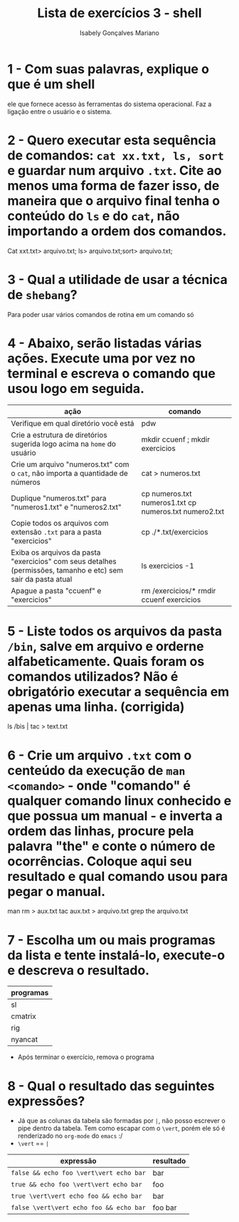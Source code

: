 #+title: Lista de exercícios 3 - shell
#+author: Isabely Gonçalves Mariano 

* 1 - Com suas palavras, explique o que é um shell

ele que fornece acesso às ferramentas do sistema operacional. Faz a ligação entre o usuário e o sistema.



* 2 - Quero executar esta sequência de comandos: ~cat xx.txt, ls, sort~ e guardar num arquivo ~.txt~. Cite ao menos uma forma de fazer isso, de maneira que o arquivo final tenha o conteúdo do ~ls~ e do ~cat~, não importando a ordem dos comandos.

Cat xxt.txt> arquivo.txt; ls> arquivo.txt;sort> arquivo.txt;




* 3 - Qual a utilidade de usar a técnica de ~shebang~?

Para poder usar vários comandos de rotina em um comando só


* 4 - Abaixo, serão listadas várias ações. Execute uma por vez no terminal e escreva o comando que usou logo em seguida. 

| ação                                                                                                          | comando |
|---------------------------------------------------------------------------------------------------------------+---------|
| Verifique em qual diretório você está                                                                         |pdw      |
| Crie a estrutura de diretórios sugerida logo acima na ~home~ do usuário                                       |mkdir ccuenf ; mkdir exercicios |
| Crie um arquivo "numeros.txt" com o ~cat~, não importa a quantidade de números                                |cat > numeros.txt         |
| Duplique "numeros.txt" para "numeros1.txt" e "numeros2.txt"                                              |cp numeros.txt numeros1.txt   cp numeros.txt numero2.txt|
| Copie todos os arquivos com extensão ~.txt~ para a pasta "exercicios"                                         |cp ./*.txt/exercicios|
| Exiba os arquivos da pasta "exercicios" com seus detalhes (permissões, tamanho e etc) sem sair da pasta atual |ls exercicios -1         |
| Apague a pasta "ccuenf" e "exercicios"                                                                        |rm /exercicios/*   rmdir ccuenf exercicios |




* 5 - Liste todos os arquivos da pasta ~/bin~, salve em arquivo e orderne alfabeticamente. Quais foram os comandos utilizados? Não é obrigatório executar a sequência em apenas uma linha. (corrigida)

ls /bis | tac > text.txt



* 6 - Crie um arquivo ~.txt~ com o centeúdo da execução de ~man <comando>~ - onde "comando" é qualquer comando linux conhecido e que possua um manual - e inverta a ordem das linhas, procure pela palavra "the" e conte o número de ocorrências. Coloque aqui seu resultado e qual comando usou para pegar o manual.

man rm > aux.txt
tac aux.txt > arquivo.txt
grep the arquivo.txt


* 7 - Escolha um ou mais programas da lista e tente instalá-lo, execute-o e descreva o resultado.
| programas |
|-----------|
| sl        |
| cmatrix   | vários caracteres ficam passando pela tela 
| rig       |
| nyancat   | um gato passando deixando arco-íris

- Após terminar o exercício, remova o programa



* 8 - Qual o resultado das seguintes expressões?
- Já que as colunas da tabela são formadas por ~|~, não posso escrever o pipe dentro da tabela.
  Tem como escapar com o ~\vert~, porém ele só é renderizado no ~org-mode~ do ~emacs~ :/
- ~\vert~ == ~|~

| expressão                               | resultado |
|-------------------------------+---------|
| =false && echo foo \vert\vert echo bar= | bar          |
| =true && echo foo \vert\vert echo bar=  | foo          |
| =true \vert\vert echo foo && echo bar=  | bar          |
| =false \vert\vert echo foo && echo bar= | foo  bar     |